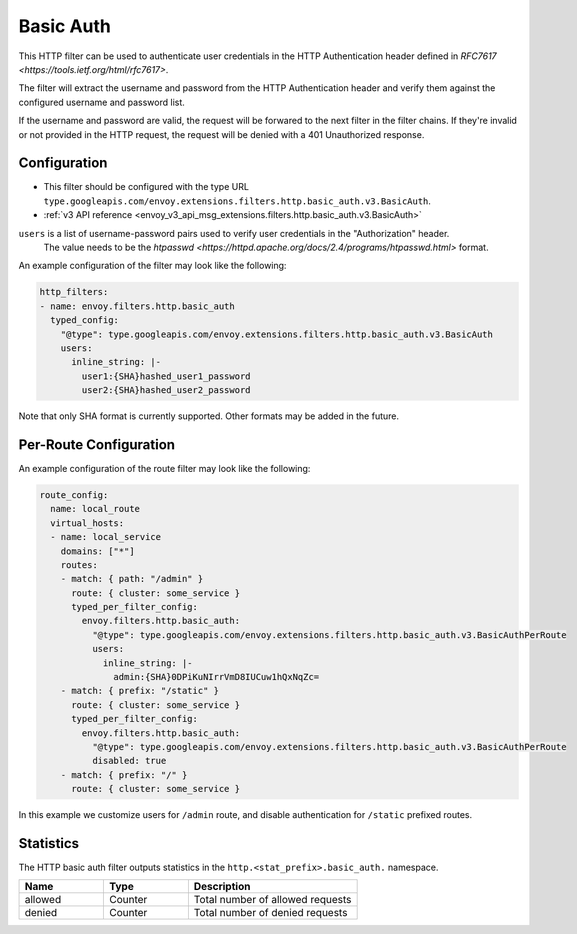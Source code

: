 .. _config_http_filters_basic_auth:

Basic Auth
==========

This HTTP filter can be used to authenticate user credentials in the HTTP Authentication header defined
in `RFC7617 <https://tools.ietf.org/html/rfc7617>`.

The filter will extract the username and password from the HTTP Authentication header and verify them
against the configured username and password list.

If the username and password are valid, the request will be forwared to the next filter in the filter chains.
If they're invalid or not provided in the HTTP request, the request will be denied with a 401 Unauthorized response.

Configuration
-------------

* This filter should be configured with the type URL ``type.googleapis.com/envoy.extensions.filters.http.basic_auth.v3.BasicAuth``.
* :ref:`v3 API reference <envoy_v3_api_msg_extensions.filters.http.basic_auth.v3.BasicAuth>`

``users`` is a list of username-password pairs used to verify user credentials in the "Authorization" header.
 The value needs to be the `htpasswd <https://httpd.apache.org/docs/2.4/programs/htpasswd.html>` format.


An example configuration of the filter may look like the following:

.. code-block:: yaml

  http_filters:
  - name: envoy.filters.http.basic_auth
    typed_config:
      "@type": type.googleapis.com/envoy.extensions.filters.http.basic_auth.v3.BasicAuth
      users:
        inline_string: |-
          user1:{SHA}hashed_user1_password
          user2:{SHA}hashed_user2_password

Note that only SHA format is currently supported. Other formats may be added in the future.

Per-Route Configuration
-----------------------

An example configuration of the route filter may look like the following:

.. code-block:: yaml

  route_config:
    name: local_route
    virtual_hosts:
    - name: local_service
      domains: ["*"]
      routes:
      - match: { path: "/admin" }
        route: { cluster: some_service }
        typed_per_filter_config:
          envoy.filters.http.basic_auth:
            "@type": type.googleapis.com/envoy.extensions.filters.http.basic_auth.v3.BasicAuthPerRoute
            users:
              inline_string: |-
                admin:{SHA}0DPiKuNIrrVmD8IUCuw1hQxNqZc=
      - match: { prefix: "/static" }
        route: { cluster: some_service }
        typed_per_filter_config:
          envoy.filters.http.basic_auth:
            "@type": type.googleapis.com/envoy.extensions.filters.http.basic_auth.v3.BasicAuthPerRoute
            disabled: true
      - match: { prefix: "/" }
        route: { cluster: some_service }

In this example we customize users for ``/admin`` route, and disable authentication for ``/static`` prefixed routes.

Statistics
----------

The HTTP basic auth filter outputs statistics in the ``http.<stat_prefix>.basic_auth.`` namespace.

.. csv-table::
  :header: Name, Type, Description
  :widths: 1, 1, 2

  allowed, Counter, Total number of allowed requests
  denied, Counter, Total number of denied requests
